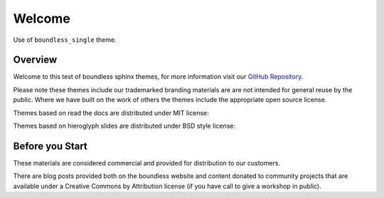 =======
Welcome
=======

.. slideconf::
   :theme: boundless_single
   :autoslides: True

Use of ``boundless_single`` theme.

Overview
--------

Welcome to this test of boundless sphinx themes, for more information visit our `GitHub Repository <https://github.com/boundlessgeo/sphinx-theme>`__.

Please note these themes include our trademarked branding materials are are not intended for general reuse by the public. Where we have built on the work of others the themes include the appropriate open source license.

.. nextslide:: MIT License Themes

Themes based on read the docs are distributed under MIT license:

.. ifslides::
   
   .. literalinclude:: /../../learning_rtd_theme/LICENSE.txt
      :language: text
      :lines: 3

.. ifnotslides::

   .. literalinclude:: /../../learning_rtd_theme/LICENSE.txt
      :language: text
      
.. nextslide:: BSD License Themes

Themes based on hieroglyph slides are distributed under BSD style license:

.. ifslides::

   .. literalinclude:: /../../boundless_slides/LICENSE.txt
      :language: text
      :lines: 1

.. ifnotslides::

   .. literalinclude:: /../../boundless_slides/LICENSE.txt
      :language: text

Before you Start
----------------

These materials are considered commercial and provided for distribution to our customers.

There are blog posts provided both on the boundless website and content donated to community projects that are available under a Creative Commons by Attribution license (if you have call to give a workshop in public).

.. only:: instructor

   .. admonition:: Instructor Notes
      
      While this document is provided as a test of theme styling please consult the writing guide for boundless server, boundless learning or boundless connect for appropriate use.